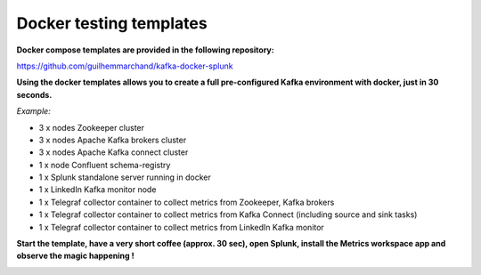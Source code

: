 Docker testing templates
########################

**Docker compose templates are provided in the following repository:**

https://github.com/guilhemmarchand/kafka-docker-splunk

**Using the docker templates allows you to create a full pre-configured Kafka environment with docker, just in 30 seconds.**

*Example:*

- 3 x nodes Zookeeper cluster
- 3 x nodes Apache Kafka brokers cluster
- 3 x nodes Apache Kafka connect cluster
- 1 x node Confluent schema-registry
- 1 x Splunk standalone server running in docker
- 1 x LinkedIn Kafka monitor node
- 1 x Telegraf collector container to collect metrics from Zookeeper, Kafka brokers
- 1 x Telegraf collector container to collect metrics from Kafka Connect (including source and sink tasks)
- 1 x Telegraf collector container to collect metrics from LinkedIn Kafka monitor

.. image:: img/draw.io/docker_template.png
   :alt: docker_template
   :align: center

**Start the template, have a very short coffee (approx. 30 sec), open Splunk, install the Metrics workspace app and observe the magic happening !**

.. image:: img/docker-templates.png
   :alt: docker-templates.png
   :align: center
